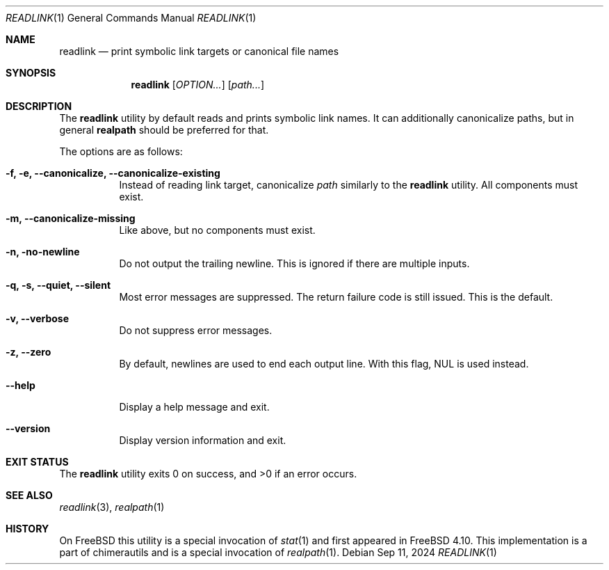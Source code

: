 .Dd Sep 11, 2024
.Dt READLINK 1
.Os
.Sh NAME
.Nm readlink
.Nd print symbolic link targets or canonical file names
.Sh SYNOPSIS
.Nm
.Op Ar OPTION...
.Op Ar path...
.Sh DESCRIPTION
The
.Nm
utility by default reads and prints symbolic link names.
It can additionally canonicalize paths, but in general
.Nm realpath
should be preferred for that.
.Pp
The options are as follows:
.Bl -tag -width indent
.It Fl f, e, -canonicalize, -canonicalize-existing
Instead of reading link target, canonicalize
.Ar path
similarly to the
.Nm readlink
utility. All components must exist.
.It Fl m, -canonicalize-missing
Like above, but no components must exist.
.It Fl n, no-newline
Do not output the trailing newline. This is ignored if
there are multiple inputs.
.It Fl q, s, -quiet, -silent
Most error messages are suppressed. The return failure code is still issued.
This is the default.
.It Fl v, -verbose
Do not suppress error messages.
.It Fl z, -zero
By default, newlines are used to end each output line. With this flag,
NUL is used instead.
.It Fl -help
Display a help message and exit.
.It Fl -version
Display version information and exit.
.Sh EXIT STATUS
.Ex -std
.Sh SEE ALSO
.Xr readlink 3 ,
.Xr realpath 1
.Sh HISTORY
On
.Fx
this utility is a special invocation of
.Xr stat 1
and first appeared in
.Fx 4.10 .
This implementation is a part of chimerautils and is a special
invocation of
.Xr realpath 1 .
